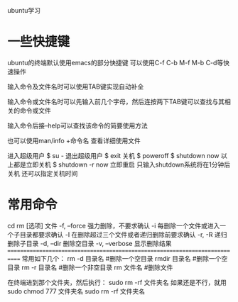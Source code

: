 ubuntu学习

* 一些快捷键
ubuntu的终端默认使用emacs的部分快捷键
可以使用C-f C-b M-f M-b C-d等快速操作

输入命令及文件名时可以使用TAB键实现自动补全

输入命令或文件名时可以先输入前几个字母，然后连按两下TAB键可以查找与其相关的命令或文件

输入命令后接--help可以查找该命令的简要使用方法

也可以使用man/info +命令名 查看详细使用文件

进入超级用户
$ su -
退出超级用户
$ exit
关机
$ poweroff
$ shutdown now
以上都是立即关机
$ shutdown -r now  立即重启
只输入shutdown系统将在1分钟后关机
还可以指定关机时间

* 常用命令
  cd
rm [选项] 文件
  -f, --force          强力删除，不要求确认
  -i                       每删除一个文件或进入一个子目录都要求确认
  -I                       在删除超过三个文件或者递归删除前要求确认
  -r, -R                递归删除子目录
  -d, --dir             删除空目录
  -v, --verbose     显示删除结果
============================================================================
常用如下几个：
rm -d 目录名              #删除一个空目录
rmdir 目录名              #删除一个空目录
rm -r 目录名              #删除一个非空目录
rm 文件名                  #删除文件

在终端进到那个文件夹，然后执行：
sudo rm -rf 文件夹名
如果还是不行，就用
sudo chmod 777 文件夹名
sudo rm -rf 文件夹名
